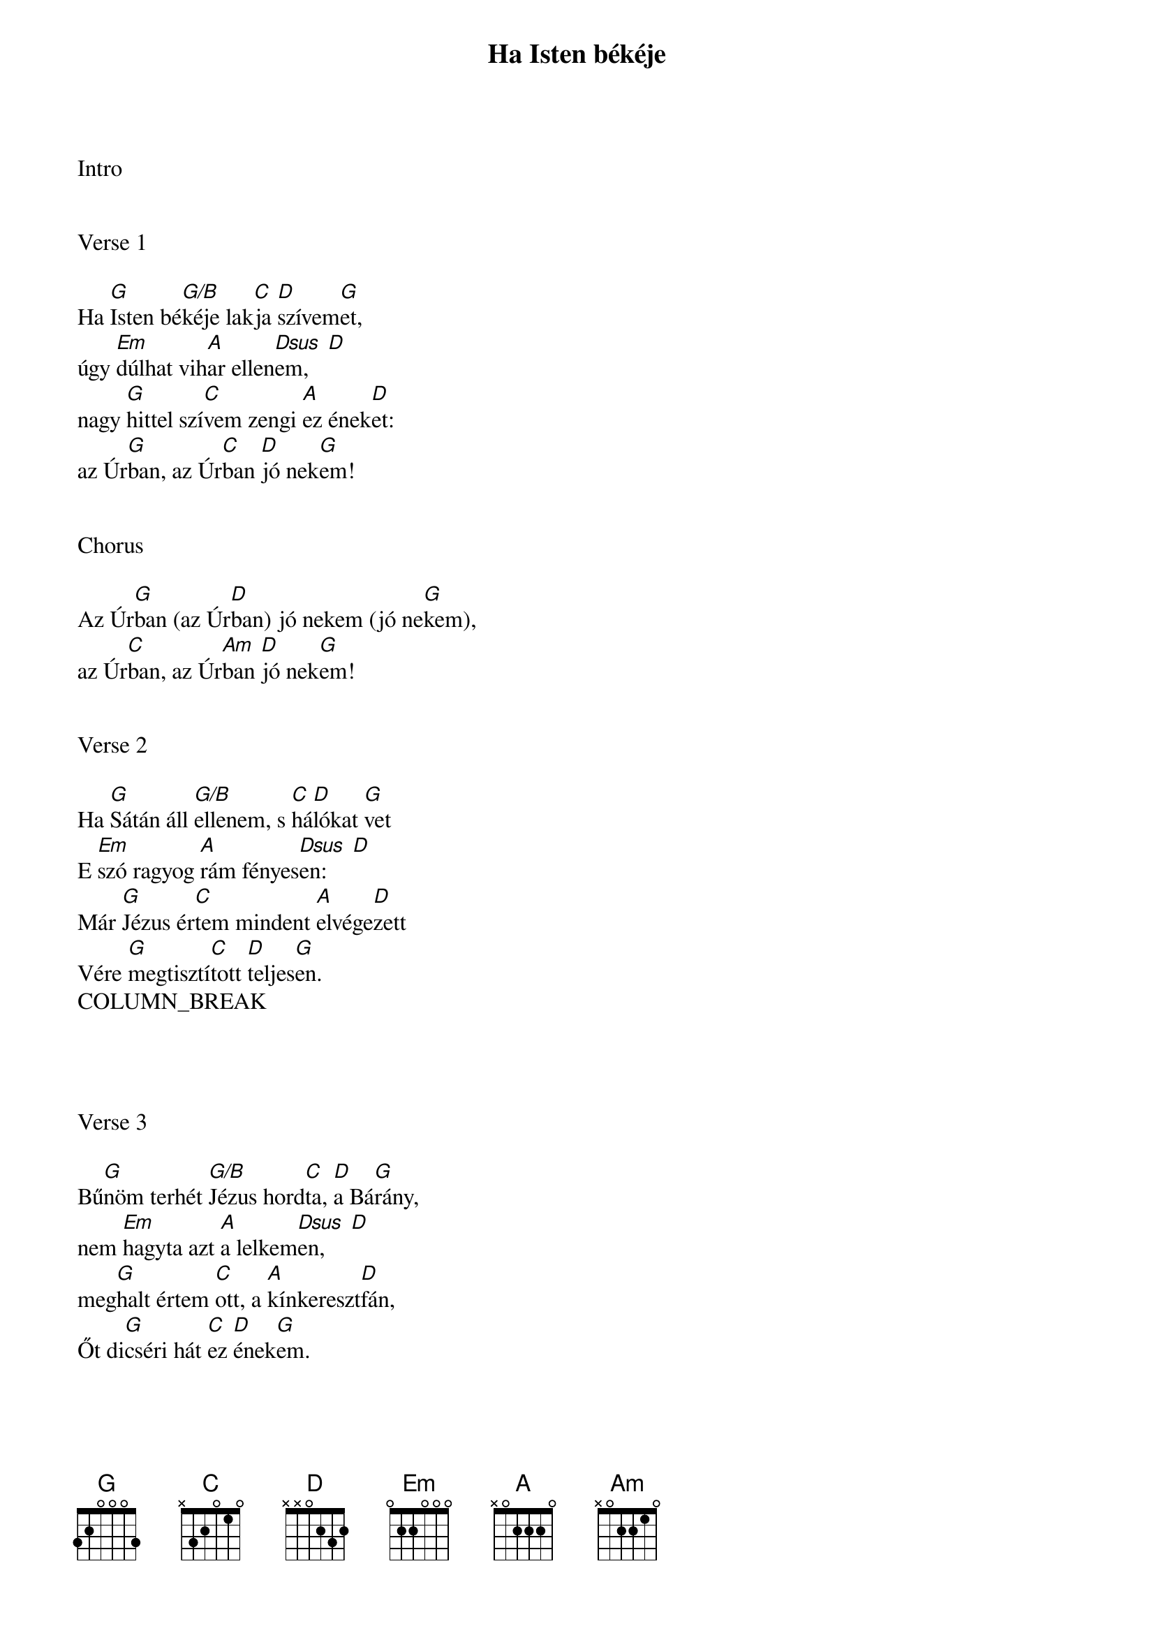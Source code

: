 {title: Ha Isten békéje}
{key: G}
{tempo: 72}
{time: 4/4}
{duration: 240}



Intro


Verse 1

Ha [G]Isten bé[G/B]kéje lak[C]ja [D]szívem[G]et,
úgy [Em]dúlhat vih[A]ar ellen[Dsus  D]em,
nagy [G]hittel szí[C]vem zengi [A]ez ének[D]et:
az Úr[G]ban, az Úr[C]ban [D]jó nek[G]em!


Chorus

Az Úr[G]ban (az Úr[D]ban) jó nekem (jó ne[G]kem),
az Úr[C]ban, az Úr[Am]ban [D]jó nek[G]em!


Verse 2

Ha [G]Sátán áll [G/B]ellenem, s [C]há[D]lókat [G]vet
E [Em]szó ragyog [A]rám fényes[Dsus  D]en:
Már [G]Jézus ér[C]tem mindent [A]elvége[D]zett
Vére [G]megtisztí[C]tott [D]teljes[G]en.
COLUMN_BREAK




Verse 3

Bű[G]nöm terhét [G/B]Jézus hord[C]ta, [D]a Bá[G]rány,
nem [Em]hagyta azt [A]a lelkem[Dsus  D]en,
meg[G]halt értem [C]ott, a [A]kínkereszt[D]fán,
Őt di[G]cséri hát [C]ez [D]ének[G]em.










Verse 4

Az Úr eljön értem is fénytrónusán,
mert átadtam életemet,
és béke lesz részem a nagy harc után,
mert az Úr, mert az Úr mentett meg.